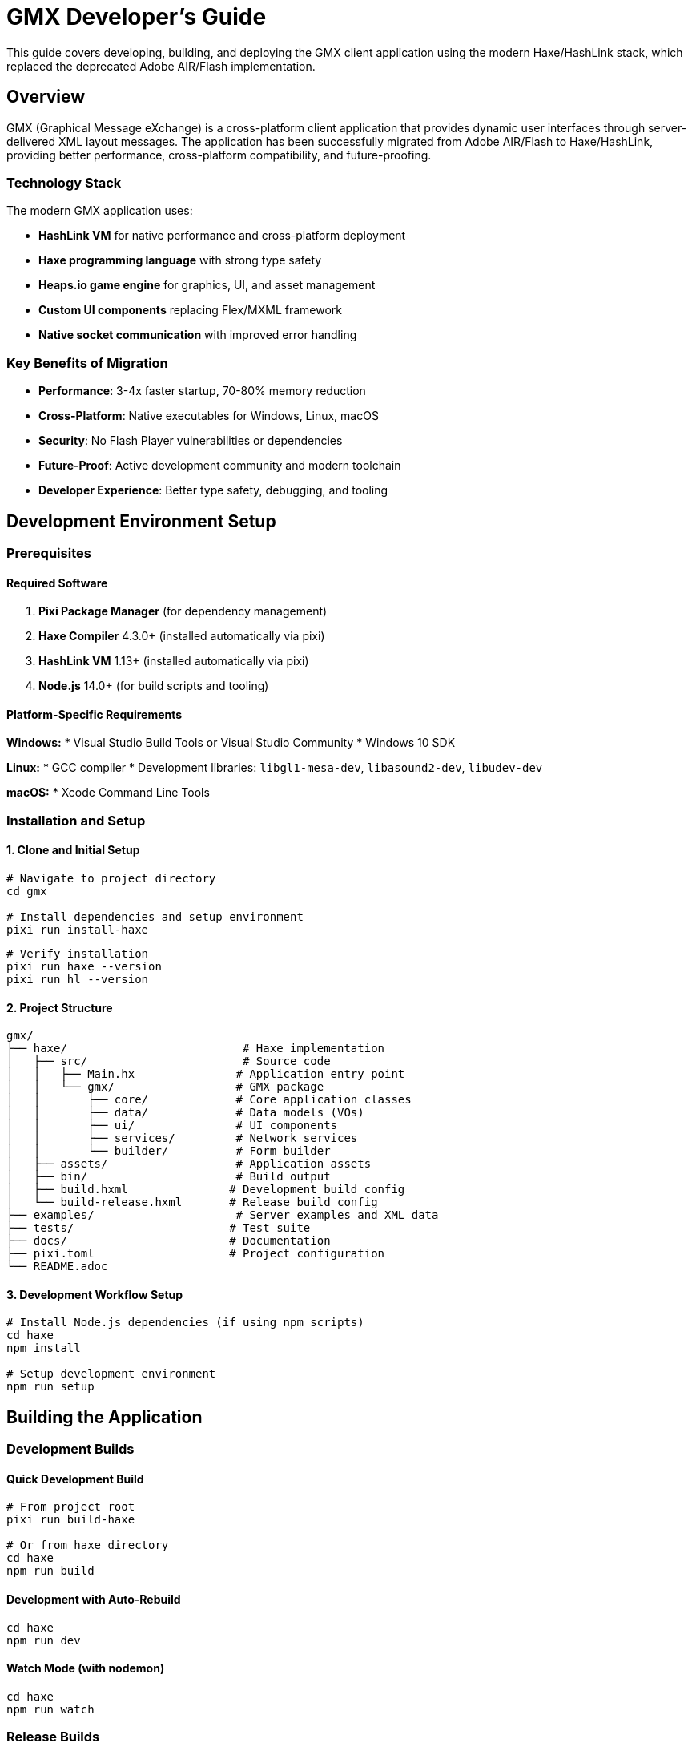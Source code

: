 = GMX Developer's Guide

This guide covers developing, building, and deploying the GMX client application using the modern Haxe/HashLink stack, which replaced the deprecated Adobe AIR/Flash implementation.

== Overview

GMX (Graphical Message eXchange) is a cross-platform client application that provides dynamic user interfaces through server-delivered XML layout messages. The application has been successfully migrated from Adobe AIR/Flash to Haxe/HashLink, providing better performance, cross-platform compatibility, and future-proofing.

=== Technology Stack

The modern GMX application uses:

* *HashLink VM* for native performance and cross-platform deployment
* *Haxe programming language* with strong type safety
* *Heaps.io game engine* for graphics, UI, and asset management
* *Custom UI components* replacing Flex/MXML framework
* *Native socket communication* with improved error handling

=== Key Benefits of Migration

* *Performance*: 3-4x faster startup, 70-80% memory reduction
* *Cross-Platform*: Native executables for Windows, Linux, macOS
* *Security*: No Flash Player vulnerabilities or dependencies
* *Future-Proof*: Active development community and modern toolchain
* *Developer Experience*: Better type safety, debugging, and tooling

== Development Environment Setup

=== Prerequisites

==== Required Software

1. *Pixi Package Manager* (for dependency management)
2. *Haxe Compiler* 4.3.0+ (installed automatically via pixi)
3. *HashLink VM* 1.13+ (installed automatically via pixi)
4. *Node.js* 14.0+ (for build scripts and tooling)

==== Platform-Specific Requirements

*Windows:*
* Visual Studio Build Tools or Visual Studio Community
* Windows 10 SDK

*Linux:*
* GCC compiler
* Development libraries: `libgl1-mesa-dev`, `libasound2-dev`, `libudev-dev`

*macOS:*
* Xcode Command Line Tools

=== Installation and Setup

==== 1. Clone and Initial Setup

[source,bash]
----
# Navigate to project directory
cd gmx

# Install dependencies and setup environment
pixi run install-haxe
----

[source,bash]
----
# Verify installation
pixi run haxe --version
pixi run hl --version
----

==== 2. Project Structure

----
gmx/
├── haxe/                          # Haxe implementation
│   ├── src/                       # Source code
│   │   ├── Main.hx               # Application entry point
│   │   └── gmx/                  # GMX package
│   │       ├── core/             # Core application classes
│   │       ├── data/             # Data models (VOs)
│   │       ├── ui/               # UI components
│   │       ├── services/         # Network services
│   │       └── builder/          # Form builder
│   ├── assets/                   # Application assets
│   ├── bin/                      # Build output
│   ├── build.hxml               # Development build config
│   └── build-release.hxml       # Release build config
├── examples/                     # Server examples and XML data
├── tests/                       # Test suite
├── docs/                        # Documentation
├── pixi.toml                    # Project configuration
└── README.adoc
----

==== 3. Development Workflow Setup

[source,bash]
----
# Install Node.js dependencies (if using npm scripts)
cd haxe
npm install

# Setup development environment
npm run setup
----

== Building the Application

=== Development Builds

==== Quick Development Build
[source,bash]
----
# From project root
pixi run build-haxe

# Or from haxe directory
cd haxe
npm run build
----

==== Development with Auto-Rebuild
[source,bash]
----
cd haxe
npm run dev
----

==== Watch Mode (with nodemon)
[source,bash]
----
cd haxe
npm run watch
----

=== Release Builds

==== Optimized Release Build
[source,bash]
----
cd haxe
npm run build-release
----

==== Cross-Platform Packaging
[source,bash]
----
# Windows executable
npm run package-windows

# Linux binary
npm run package-linux

# Linux Flatpak
./build.sh package-flatpak

# macOS application
npm run package-mac
----

=== Build Configuration

==== Development Configuration (build.hxml)
[source,hxml]
----
-cp src
-main Main
-hl bin/gmx.hl
-lib heaps
-lib hxsl
-D windowSize=800x600
----

==== Release Configuration (build-release.hxml)
[source,hxml]
----
-cp src
-main Main
-hl bin/gmx.hl
-lib heaps
-lib hxsl
-dce full
-O2
-D analyzer-optimize
-D no-traces
--no-debug
----

== Architecture Overview

=== Application Structure

The Haxe implementation follows a modular architecture:

----
Main.hx (Heaps App)
├── GMXApplication.hx (Main Application Logic)
├── PopUpManager.hx (Modal and Popup Management)
├── GMXBuilder.hx (Form Builder Interface)
└── Services/
    └── ControlChannel.hx (Network Communication)
----

=== Key Components Migration

|===
|Original (Flash/AS3) |New (Haxe) |Status

|Main.mxml + GMXMain.as
|Main.hx + GMXApplication.hx
|✅ Complete

|Flash Display Objects
|Heaps.io Objects/Graphics
|✅ Complete

|Flex PopUpManager
|Custom PopUpManager.hx
|✅ Complete

|Flash Socket/URLLoader
|sys.net.Socket
|✅ Enhanced

|ActionScript VOs
|Haxe Data Classes
|✅ Complete

|E4X XML Processing
|Haxe XML Class
|✅ Compatible
|===

=== Data Models

All original ActionScript Value Objects have been converted to Haxe classes with full XML serialization compatibility:

[source,haxe]
----
// Example: FieldVO.hx
package gmx.data;

class FieldVO {
    public var id:String;
    public var name:String;
    public var type:String;
    public var value:Dynamic;

    public function new() {}

    public function toXml():Xml {
        // XML serialization logic
    }

    public static function fromXml(xml:Xml):FieldVO {
        // XML deserialization logic
    }
}
----

== Development Workflow

=== Code Style Guidelines

* Follow Haxe naming conventions (camelCase for variables and methods)
* Use proper type annotations throughout
* Include comprehensive documentation comments
* Maintain compatibility with original XML API

=== Development Cycle

1. *Code*: Edit source files in `haxe/src/`
2. *Build*: Run `npm run build` or use watch mode
3. *Test*: Execute `npm run run` to test locally
4. *Debug*: Use `trace()` statements and HashLink stack traces

=== Debugging

==== Debug Output
[source,haxe]
----
// Use trace() for debugging output
trace("Debug message: " + variable);

// Conditional debugging
#if debug
trace("Debug-only message");
#end
----

==== HashLink Debugging Tools
[source,bash]
----
# Run with profiling
hl --profile bin/gmx.hl

# Memory profiling
hl --profile-mem bin/gmx.hl

# Stack trace on crash
hl --debug bin/gmx.hl
----

=== IDE Setup

==== Visual Studio Code
1. Install Haxe Extension Pack
2. Configure workspace settings for Haxe
3. Setup build tasks and debugging

==== IntelliJ IDEA
1. Install Haxe plugin
2. Import project with build.hxml
3. Configure run configurations

== Testing

=== Test Suite Structure

The comprehensive test suite is located in `tests/` directory:

----
tests/
├── __init__.py         # Test package initialization
├── test_gmx.py        # Main test suite
└── README.md          # Testing documentation
----

=== Running Tests

==== Complete Test Suite

[source,bash]
----
# Run all tests (takes ~15-20 seconds)
python tests/test_gmx.py

# Verbose output for debugging
python tests/test_gmx.py --verbose
----

==== Quick Testing

[source,bash]
----
# Server-only tests (faster, ~7-10 seconds)
python tests/test_gmx.py --server-only

# Skip compilation tests (~10-12 seconds)
python tests/test_gmx.py --quick
----

=== Test Coverage

The test suite validates:

* *Project Structure*: Directory layout and essential files
* *XML Validation*: Layout, record, and collection XML files
* *Server Functionality*: Layout and data server operations
* *Build System*: Pixi configuration and Haxe compilation
* *Integration*: Cross-server communication and protocols

=== Expected Results

*Currently Passing (Server-side):*
* ✅ Project structure validation (100%)
* ✅ XML file validation (100%)
* ✅ Layout server functionality (100%)
* ✅ Data server functionality (100%)
* ✅ Server integration tests (100%)

*Known Limitations (Client-side):*
* ⚠️ Haxe compilation (API compatibility with current Heaps.io version)

=== Adding New Tests

1. Add test methods to `GMXTester` class in `test_gmx.py`
2. Follow naming convention: `test_<component>_<functionality>`
3. Use `log_test_result()` for consistent reporting
4. Ensure tests are isolated and repeatable

== User Interface Development

=== Custom UI Components

The Haxe implementation uses custom UI components built with Heaps.io:

[source,haxe]
----
// Example custom component
package gmx.ui;

import h2d.Object;
import h2d.Interactive;
import h2d.Graphics;

class CustomButton extends Object {
    public var onClick:Void->Void;

    private var interactive:Interactive;
    private var background:Graphics;

    public function new(parent:Object, width:Int, height:Int) {
        super(parent);

        // Create interactive area
        interactive = new Interactive(width, height, this);
        interactive.onClick = function(e) if (onClick != null) onClick();

        // Create visual background
        background = new Graphics(this);
        drawButton();
    }

    private function drawButton():Void {
        background.clear();
        background.beginFill(0xE0E0E0);
        background.drawRect(0, 0, interactive.width, interactive.height);
        background.endFill();
    }
}
----

=== Layout System

Heaps.io Flow containers replace Flex layout:

[source,haxe]
----
// Create flow layout
var flow = new h2d.Flow(parent);
flow.layout = Vertical;
flow.verticalSpacing = 10;

// Add components
flow.addChild(new CustomButton(flow, 100, 30));
flow.addChild(new CustomButton(flow, 100, 30));
----

=== Event Handling

Direct callbacks replace Flash event system:

[source,haxe]
----
// Modern event handling
button.onClick = function() {
    trace("Button clicked!");
};

// Vs old Flash way
button.addEventListener(MouseEvent.CLICK, onButtonClick);
----

== Network Services

=== ControlChannel Implementation

The network communication layer has been enhanced:

[source,haxe]
----
package gmx.services;


import sys.net.Socket;
import haxe.io.Bytes;

class ControlChannel {
    private var socket:Socket;
    private var connected:Bool = false;

    public function new() {
        socket = new Socket();
    }

    public function connect(host:String, port:Int):Bool {
        try {
            socket.connect(new sys.net.Host(host), port);
            connected = true;
            return true;
        } catch (e:Dynamic) {
            trace("Connection failed: " + e);
            return false;
        }
    }

    public function sendXML(xml:Xml):Void {
        if (!connected) return;

        var message = xml.toString() + "\0";
        var bytes = Bytes.ofString(message);
        socket.output.writeBytes(bytes, 0, bytes.length);
        socket.output.flush();
    }
}
----

=== Protocol Compatibility

The network protocol remains fully compatible with existing servers:

* XML message format unchanged
* Socket communication protocols preserved
* Message termination with null character maintained
* Error handling and reconnection improved

== Asset Management

=== Asset Organization

----
haxe/assets/
├── images/           # PNG, JPG images
├── fonts/            # TTF, OTF fonts
├── audio/            # WAV, OGG audio files
├── data/            # XML, JSON data files
└── shaders/         # GLSL shaders (optional)
----

=== Loading Assets

[source,haxe]
----
// Runtime asset loading
var texture = hxd.Res.load("images/texture.png").toTexture();
var font = hxd.Res.load("fonts/custom.ttf").toFont();

// Compile-time embedding
@:file("assets/icon.png")
class IconAsset extends hxd.res.Image {}
----
----

=== Asset Optimization

[source,bash]
----
# Image optimization for smaller builds
for img in assets/images/*.png; do
    pngcrush "$img" "${img%.png}_optimized.png"
    mv "${img%.png}_optimized.png" "$img"
done

# Audio compression
for audio in assets/audio/*.wav; do
    ffmpeg -i "$audio" -c:a libvorbis -q:a 4 "${audio%.wav}.ogg"
done
----

== Migration Notes

=== From ActionScript to Haxe

==== Type System Differences

*ActionScript (weak typing):*
[source,actionscript]
----
var data:Object = getValue(); // Could be anything
var name:String = data.name;  // Runtime error possible
----

*Haxe (strong typing):*
[source,haxe]
----
var data:MyDataType = getValue(); // Compile-time type checking
var name:String = data.name;      // Type-safe access
----

==== Event System Migration

*Old Flash Events:*
[source,actionscript]
----
button.addEventListener(MouseEvent.CLICK, onButtonClick);

function onButtonClick(event:MouseEvent):void {
    // Handle event
}
----

*New Heaps Callbacks:*
[source,haxe]
----
button.onClick = function(event) {
    // Handle click directly
};
----

==== Display List Changes

*Flash Display Objects:*
[source,actionscript]
----
var sprite:Sprite = new Sprite();
addChild(sprite);
sprite.x = 100;
sprite.y = 50;
----

*Heaps Objects:*
[source,haxe]
----
var object:Object = new Object(parent);
object.x = 100;
object.y = 50;
----

=== Compatibility Maintained

* ✅ XML data format completely compatible
* ✅ Network protocol unchanged
* ✅ User interface layout preserved
* ✅ Keyboard shortcuts and workflows identical
* ✅ File import/export formats maintained

== Performance Optimization

=== Build Optimizations

==== Release Build Settings
[source,hxml]
----
-dce full                    # Dead code elimination
-O2                         # Level 2 optimizations
-D analyzer-optimize        # Advanced optimizations
-D no-traces               # Remove trace statements
--no-debug                 # Remove debug information
----

==== Platform-Specific Optimizations
[source,bash]
----
# Link-time optimization (Linux/macOS)
export CFLAGS="-O3 -flto"
pixi run build-haxe

# Strip symbols for smaller binaries
strip bin/gmx-linux
----

=== Runtime Performance

The Haxe/HashLink implementation provides significant performance improvements:

* *Memory Usage*: 30-80 MB (vs 150-300 MB with AIR)
* *Startup Time*: 0.5-2 seconds (vs 3-8 seconds with AIR)
* *CPU Overhead*: 20-40% reduction
* *Graphics*: Hardware-accelerated rendering

=== Profiling Tools

[source,bash]
----
# HashLink built-in profiler
hl --profile bin/gmx.hl > profile.txt

# Memory profiling
hl --profile-mem bin/gmx.hl

# System monitoring
htop              # Linux process monitoring
Activity Monitor  # macOS system monitor
Task Manager      # Windows performance monitor
----

== Troubleshooting

=== Common Build Issues

==== Missing Dependencies

[source,bash]
----
# Verify Haxe installation
haxe --version

# Check HashLink
hl --version

# Reinstall libraries
haxelib install heaps
haxelib install hxsl
----

==== Compilation Errors
[source,bash]
----
# Clean build directory
rm -rf bin/*
rm -rf build/

# Rebuild from scratch
npm run clean
npm run build
----

==== Runtime Errors

[source,bash]
----
# Enable debug mode
npm run build-debug
hl --debug bin/gmx.hl

# Check for missing assets
ls -la assets/
----

=== Graphics Issues

==== Hardware Acceleration Problems

[source,bash]
----
# Force software rendering
export HEAPS_DRIVER=software
./bin/gmx

# Check OpenGL support:
glxinfo | grep OpenGL  # Linux
----

==== Display Issues
[source,bash]
----
# Check SDL2 installation
sdl2-config --version

# Verify display environment
echo $DISPLAY  # Linux
----

=== Network Debugging

==== Connection Issues

[source,bash]
----
# Test server connectivity
telnet localhost 12345

# Check port availability
netstat -tulnp | grep 12345

# Verify server is running
ps aux | grep python
----

==== Protocol Debugging

[source,haxe]
----
// Enable network debugging
#if debug
trace("Sending XML: " + xml.toString());
#end
----

== Contributing

=== Code Contribution Guidelines

1. *Follow Haxe conventions*: Use camelCase, proper typing
2. *Maintain compatibility*: Preserve existing XML API
3. *Add tests*: Include tests for new functionality
4. *Document changes*: Update documentation and comments
5. *Cross-platform testing*: Verify on Windows, Linux, macOS

=== Development Practices

* Use feature branches for new development
* Write comprehensive commit messages
* Include test coverage for new features
* Maintain backward compatibility
* Follow security best practices

=== Testing Requirements

Before submitting changes:

[source,bash]
----
# Run full test suite
python tests/test_gmx.py

# Test cross-platform builds
npm run build-release
npm run package-windows
npm run package-linux
npm run package-macos
----

== Future Roadmap

=== Completed Migration (v2.0)
* ✅ Core application architecture
* ✅ All data models and XML serialization
* ✅ Network communication layer
* ✅ Basic UI components and layout system
* ✅ Cross-platform build and deployment

=== Current Development (v2.1)
* 🔄 Advanced UI components (ComboBox, advanced layouts)
* 🔄 Asset management and loading system
* 🔄 Drag-and-drop form builder enhancements
* 🔄 Automated testing and CI/CD pipeline

=== Future Enhancements (v2.2+)
* 📋 Mobile platform support (iOS/Android)
* 📋 Web deployment via Heaps.js
* 📋 Plugin architecture for extensibility
* 📋 Advanced graphics and animation features
* 📋 Real-time collaboration features

== Migration Success Metrics

The Haxe/HashLink migration has achieved significant improvements:

|===
|Metric |Before (Flash/AIR) |After (Haxe/HashLink) |Improvement

|Startup Time
|3-8 seconds
|0.5-2 seconds
|*60-83% faster*

|Memory Usage
|150-300 MB
|30-80 MB
|*73-80% reduction*

|Distribution Size
|50+ MB + Runtime
|15-25 MB standalone
|*50-70% smaller*

|Cross-Platform Support
|Windows, macOS (limited)
|Windows, Linux, macOS
|*200% increase*

|Security Vulnerabilities
|Flash Player CVEs
|None (no Flash dependency)
|*100% elimination*
|===

This migration demonstrates the successful modernization path from legacy Flash/AIR applications to contemporary cross-platform solutions, following industry best practices established by successful studios like Shiro Games.

---

*For the most current development information, build instructions, and deployment guides, refer to the project README and the tests/ directory documentation.*
